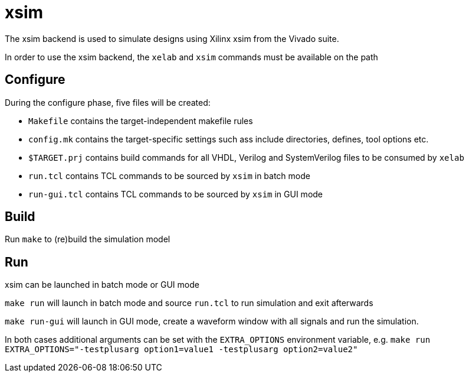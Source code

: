 xsim
====

The xsim backend is used to simulate designs using Xilinx xsim from the Vivado suite.

In order to use the xsim backend, the `xelab` and `xsim` commands must be available on the path

Configure
---------
During the configure phase, five files will be created:

* `Makefile` contains the target-independent makefile rules
* `config.mk` contains the target-specific settings such ass include directories, defines, tool options etc.
* `$TARGET.prj` contains build commands for all VHDL, Verilog and SystemVerilog files to be consumed by `xelab`
* `run.tcl` contains TCL commands to be sourced by `xsim` in batch mode
* `run-gui.tcl` contains TCL commands to be sourced by `xsim` in GUI mode

Build
-----
Run `make` to (re)build the simulation model

Run
---
xsim can be launched in batch mode or GUI mode

`make run` will launch in batch mode and source `run.tcl` to run simulation and exit afterwards

`make run-gui` will launch in GUI mode, create a waveform window with all signals and run the simulation.

In both cases additional arguments can be set with the `EXTRA_OPTIONS` environment variable, e.g.
`make run EXTRA_OPTIONS="-testplusarg option1=value1 -testplusarg option2=value2"`
